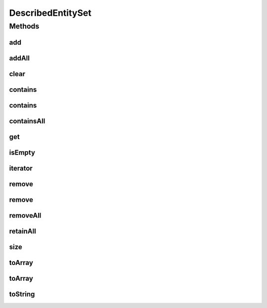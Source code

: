 .. java:import:: org.uma.jmetal.util.naming DescribedEntity

DescribedEntitySet
==================

.. java:package:: org.uma.jmetal.util.naming.impl
   :noindex:

.. java:type:: public class DescribedEntitySet<Entity extends DescribedEntity> implements Set<Entity>

Methods
-------
add
^^^

.. java:method:: @Override public boolean add(Entity e)
   :outertype: DescribedEntitySet

addAll
^^^^^^

.. java:method:: @Override public boolean addAll(Collection<? extends Entity> c)
   :outertype: DescribedEntitySet

clear
^^^^^

.. java:method:: @Override public void clear()
   :outertype: DescribedEntitySet

contains
^^^^^^^^

.. java:method:: @Override public boolean contains(Object o)
   :outertype: DescribedEntitySet

contains
^^^^^^^^

.. java:method:: public boolean contains(String name)
   :outertype: DescribedEntitySet

containsAll
^^^^^^^^^^^

.. java:method:: @Override public boolean containsAll(Collection<?> c)
   :outertype: DescribedEntitySet

get
^^^

.. java:method:: @SuppressWarnings public <E extends Entity> E get(String name)
   :outertype: DescribedEntitySet

isEmpty
^^^^^^^

.. java:method:: @Override public boolean isEmpty()
   :outertype: DescribedEntitySet

iterator
^^^^^^^^

.. java:method:: @Override public Iterator<Entity> iterator()
   :outertype: DescribedEntitySet

remove
^^^^^^

.. java:method:: @Override public boolean remove(Object o)
   :outertype: DescribedEntitySet

remove
^^^^^^

.. java:method:: public boolean remove(String name)
   :outertype: DescribedEntitySet

removeAll
^^^^^^^^^

.. java:method:: @Override public boolean removeAll(Collection<?> c)
   :outertype: DescribedEntitySet

retainAll
^^^^^^^^^

.. java:method:: @Override public boolean retainAll(Collection<?> c)
   :outertype: DescribedEntitySet

size
^^^^

.. java:method:: @Override public int size()
   :outertype: DescribedEntitySet

toArray
^^^^^^^

.. java:method:: @Override public Object[] toArray()
   :outertype: DescribedEntitySet

toArray
^^^^^^^

.. java:method:: @Override public <T> T[] toArray(T[] a)
   :outertype: DescribedEntitySet

toString
^^^^^^^^

.. java:method:: @Override public String toString()
   :outertype: DescribedEntitySet

